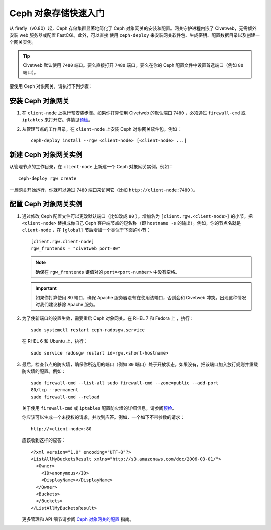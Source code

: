 ======================
 Ceph 对象存储快速入门
======================

从 firefly（v0.80）起，Ceph 存储集群显著地简化了 Ceph 对象网关的安装和配置。\
网关守护进程内嵌了 Civetweb，无需额外安装 web 服务器或配置 FastCGI。此外，可以直接 \
使用 ``ceph-deploy`` 来安装网关软件包、生成密钥、配置数据目录以及创建一个网关实例。

.. tip:: Civetweb 默认使用 ``7480`` 端口。要么直接打开 ``7480`` 端口，要么在你的 \
   Ceph 配置文件中设置首选端口（例如 ``80`` 端口）。
   
要使用 Ceph 对象网关，请执行下列步骤：

安装 Ceph 对象网关
==================

#. 在 ``client-node`` 上执行预安装步骤。如果你打算使用 Civetweb 的默认端口 ``7480`` ，\
   必须通过 ``firewall-cmd`` 或 ``iptables`` 来打开它。详情见\ `预检`_\ 。

#. 从管理节点的工作目录，在 ``client-node`` 上安装 Ceph 对象网关软件包。例如： ::

	ceph-deploy install --rgw <client-node> [<client-node> ...]
	
新建 Ceph 对象网关实例
======================

从管理节点的工作目录，在 ``client-node`` 上新建一个 Ceph 对象网关实例。例如： ::

	ceph-deploy rgw create

一旦网关开始运行，你就可以通过 ``7480`` 端口来访问它（比如 ``http://client-node:7480`` ）。

配置 Ceph 对象网关实例
======================

#. 通过修改 Ceph 配置文件可以更改默认端口（比如改成 ``80`` ）。增加名为 \
   ``[client.rgw.<client-node>]`` 的小节，把 ``<client-node>`` 替换成你自\
   己 Ceph 客户端节点的短名称（即 ``hostname -s`` 的输出）。例如，你的节点\
   名就是 ``client-node`` ，在 ``[global]`` 节后增加一个类似于下面的小节： ::

    [client.rgw.client-node]
    rgw_frontends = "civetweb port=80"

   .. note:: 确保在 ``rgw_frontends`` 键值对的 ``port=<port-number>`` 中没\
      有空格。

   .. important:: 如果你打算使用 80 端口，确保 Apache 服务器没有在使用该端口，\
      否则会和 Civetweb 冲突。出现这种情况时我们建议移除 Apache 服务。
	   
#. 为了使新端口的设置生效，需要重启 Ceph 对象网关。在 RHEL 7 和 Fedora 上 ，\
   执行： ::
   
    sudo systemctl restart ceph-radosgw.service
	
   在 RHEL 6 和 Ubuntu 上，执行： ::

    sudo service radosgw restart id=rgw.<short-hostname>
	
#. 最后，检查节点的防火墙，确保你所选用的端口（例如 ``80`` 端口）处于开放状态。\
   如果没有，把该端口加入放行规则并重载防火墙的配置。例如： ::
   
    sudo firewall-cmd --list-all sudo firewall-cmd --zone=public --add-port
    80/tcp --permanent
    sudo firewall-cmd --reload
	
   关于使用 ``firewall-cmd`` 或 ``iptables`` 配置防火墙的详细信息，请参阅\
   \ `预检`_\。
   
   你应该可以生成一个未授权的请求，并收到应答。例如，一个如下不带参数的请求： ::
   
    http://<client-node>:80
	
   应该收到这样的应答： ::
   
    <?xml version="1.0" encoding="UTF-8"?>
    <ListAllMyBucketsResult xmlns="http://s3.amazonaws.com/doc/2006-03-01/">
      <Owner>
        <ID>anonymous</ID>
        <DisplayName></DisplayName>
      </Owner>
      <Buckets>
      </Buckets>
    </ListAllMyBucketsResult>

   更多管理和 API 细节请参阅 `Ceph 对象网关的配置`_ 指南\ 。
   
.. _Ceph 对象网关的配置: ../../radosgw/config
.. _预检: ../quick-start-preflight
